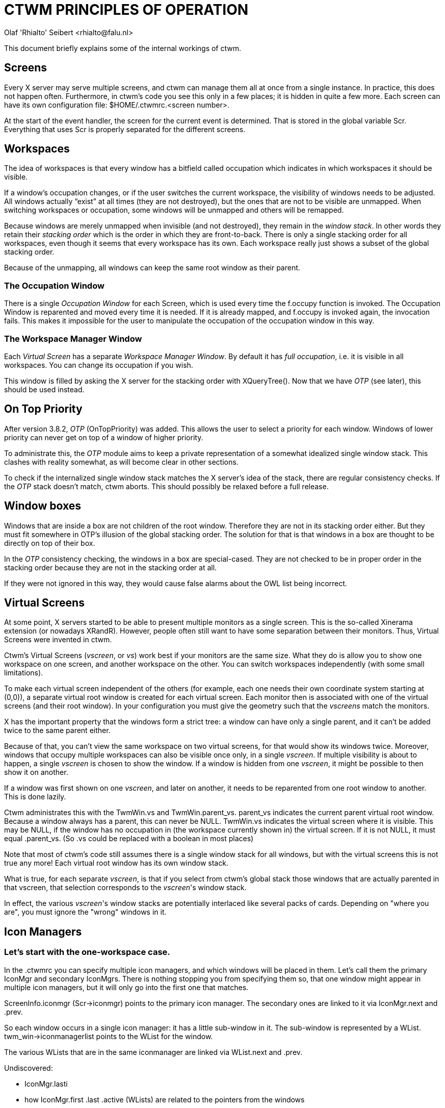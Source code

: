 = CTWM PRINCIPLES OF OPERATION
Olaf 'Rhialto' Seibert <rhialto@falu.nl>

This document briefly explains some of the internal workings of ctwm.

== Screens ==

Every X server may serve multiple screens, and ctwm can manage them all
at once from a single instance. In practice, this does not happen often.
Furthermore, in ctwm's code you see this only in a few places; it is
hidden in quite a few more. Each screen can have its own configuration
file: +$HOME/.ctwmrc.<screen number>+.

At the start of the event handler, the screen for the current event is
determined. That is stored in the global variable +Scr+. Everything that
uses +Scr+ is properly separated for the different screens.

== Workspaces ==

The idea of workspaces is that every window has a bitfield called
+occupation+ which indicates in which workspaces it should be visible.

If a window's occupation changes, or if the user switches the current
workspace, the visibility of windows needs to be adjusted.
All windows actually "`exist`" at all times (they are not destroyed), but
the ones that are not to be visible are unmapped. When switching
workspaces or occupation, some windows will be unmapped and others will
be remapped.

Because windows are merely unmapped when invisible (and not destroyed),
they remain in the _window stack_. In other words they retain their
_stacking order_ which is the order in which they are front-to-back.
There is only a single stacking order for all workspaces, even though it
seems that every workspace has its own. Each workspace really just shows
a subset of the global stacking order.

Because of the unmapping, all windows can keep the same root window as
their parent.

=== The Occupation Window ===

There is a single _Occupation Window_ for each Screen, which is used
every time the +f.occupy+ function is invoked.
The Occupation Window is reparented and moved every time it is needed.
If it is already mapped, and +f.occupy+ is invoked again, the invocation
fails. This makes it impossible for the user to manipulate the
occupation of the occupation window in this way.

=== The Workspace Manager Window ===

Each _Virtual Screen_ has a separate _Workspace Manager Window_.
By default it has _full occupation_, i.e. it is visible in all
workspaces.
You can change its occupation if you wish.

This window is filled by asking the X server for the stacking order
with +XQueryTree()+. Now that we have _OTP_ (see later), this should be
used instead.

== On Top Priority ==

After version 3.8.2, _OTP_ (OnTopPriority) was added. This allows the
user to select a priority for each window. Windows of lower priority can
never get on top of a window of higher priority.

To administrate this, the _OTP_  module aims to keep a private
representation of a somewhat idealized single window stack.  This
clashes with reality somewhat, as will become clear in other sections.

To check if the internalized single window stack matches the X server's
idea of the stack, there are regular consistency checks. If the _OTP_
stack doesn't match, ctwm aborts.
This should possibly be relaxed before a full release.

== Window boxes ==

Windows that are inside a box are not children of the root window.
Therefore they are not in its stacking order either.  But they must fit
somewhere in OTP's illusion of the global stacking order.
The solution for that is that windows in a box are thought to be
directly on top of their box.

In the _OTP_ consistency checking, the windows in a box are special-cased.
They are not checked to be in proper order in the stacking order because
they are not in the stacking order at all.

If they were not ignored in this way, they would cause false alarms
about the OWL list being incorrect.

== Virtual Screens ==

At some point, X servers started to be able to present multiple monitors
as a single screen. This is the so-called Xinerama extension (or
nowadays XRandR).  However, people often still want to have some
separation between their monitors. Thus, Virtual Screens were invented
in ctwm.

Ctwm's Virtual Screens (_vscreen_, or _vs_) work best if your monitors are
the same size.  What they do is allow you to show one workspace on one
screen, and another workspace on the other. You can switch workspaces
independently (with some small limitations).

To make each virtual screen independent of the others (for example, each
one needs their own coordinate system starting at (0,0)), a separate
virtual root window is created for each virtual screen. Each monitor
then is associated with one of the virtual screens (and their root
window). In your configuration you must give the geometry such that the
_vscreens_ match the monitors.

X has the important property that the windows form a strict tree: a
window can have only a single parent, and it can't be added twice to the
same parent either.

Because of that, you can't view the same workspace on two virtual
screens, for that would show its windows twice. Moreover, windows that
occupy multiple workspaces can also be visible once only, in a single
_vscreen_.  If multiple visibility is about to happen, a single
_vscreen_ is chosen to show the window. If a window is hidden from one
_vscreen_, it might be possible to then show it on another.

If a window was first shown on one _vscreen_, and later on another, it
needs to be reparented from one root window to another. This is done
lazily.

Ctwm administrates this with the +TwmWin.vs+ and +TwmWin.parent_vs+.
+parent_vs+ indicates the current parent virtual root window. Because a
window always has a parent, this can never be +NULL+.
+TwmWin.vs+ indicates the virtual screen where it is visible. This may be
+NULL+, if the window has no occupation in (the workspace currently shown
in) the virtual screen. If it is not +NULL+, it must equal +.parent_vs+.
(So +.vs+ could be replaced with a boolean in most places)

Note that most of ctwm's code still assumes there is a single window
stack for all windows, but with the virtual screens this is not true
any more! Each virtual root window has its own window stack.

What is true, for each separate _vscreen_, is that if you select from
ctwm's global stack those windows that are actually parented in that
vscreen, that selection corresponds to the _vscreen_'s window stack.

In effect, the various _vscreen_'s window stacks are potentially
interlaced like several packs of cards. Depending on "where you are",
you must ignore the "wrong" windows in it.

== Icon Managers ==

=== Let's start with the one-workspace case. ===

In the +.ctwmrc+ you can specify multiple icon managers, and which
windows will be placed in them. Let's call them the primary +IconMgr+
and secondary ++IconMgr++s.  There is nothing stopping you from
specifying them so, that one window might appear in multiple icon
managers, but it will only go into the first one that matches.

+ScreenInfo.iconmgr+ (+Scr->iconmgr+) points to the primary icon manager.
The secondary ones are linked to it via +IconMgr.next+ and +.prev+.

So each window occurs in a single icon manager: it has a little
sub-window in it.
The sub-window is represented by a +WList+.
+twm_win->iconmanagerlist+ points to the +WList+ for the window.

The various +WLists+ that are in the same iconmanager are linked via
+WList.next+ and +.prev+.

.Undiscovered:
- +IconMgr.lasti+
- how +IconMgr.first+ +.last+ +.active+ (++WList++s) are related to the
  pointers from the windows

=== Expand to multiple workspaces. ===

The Icon Managers are different windows in each workspace: it is not
just a single window with multiple occupation. This is so that you
can move it where you want in each of them.
(Personally I would probably have used a single window and moved it
around to remembered locations in each workspace)

So both the +IconMgr+ and the ++WList++s are replicated for each
workspace.  These instances are linked via +IconMgr.nextv+ and
+WList.nextv+.

The replicated instances are created after the first +IconMgr+, in
+AllocateOtherIconManagers()+.

If we believe +CreateIconManagers()+, then from the primary +IconMgr+
for workspace #0 (+Scr->iconmgr+), you can follow +->nextv+ to get to the
replicas for workspace #1, #2, ..., and from each of those, follow
+->next+ to get to the secondary ++IconMgr++s for the same workspace.
But the replication function is confusing.

On the other hand, in +AddIconManager()+, a primary or secondary
+IconMgr+ is selected from workspace #0, and then +->nextv+ is
followed to find each of the replicas. 

+WorkSpace.iconmgr+ points to the primary _Icon Manager_ that belongs to
that workspace.

In +GotoWorkspace()+, there is a "`reorganisation`" of ++WList++s.
I am not 100% sure what that means.
Probably it is doing the job that more logically should be done in
+ChangeOccupation()+, but lazily: put windows (++WList++s) in icon
managers and take them out, depending on their occupation.

== Icons ==

Icons consist of several parts. Some of them can come from different sources
or be shared among windows.

* +struct Icon+, which refers to
** +struct Image+, which contains
*** X +Pixmap+(s) for image and optionally shape
** X +Window+ to place the +Pixmap+(s) in

Each +TwmWindow+ may have a +struct Icon+ which describes the currently
associated icon. Icons may change, if the title matches different images
from the Icon list over time:

--------------------
Icons
{
     "XTerm"   "xpm:xterm"
     "* - VIM" "xpm:vim"
}
--------------------

++Image++s that are loaded from an xpm or other file are stored as
+struct Image+ and cached in a global cache named +Scr->ImageCache+.
Therefore they can be shared. The source of an +Image+ is recorded in 
+Icon->match+ and can have the values +match_none+, +match_list+,
+match_icon_pixmap_hint+, +match_net_wm_icon+, +match_unknown_default+.

match_list::
If a window changes icons like this (Vim changes the terminal window's
title when it starts up), it stores old icons on +TwmWin->iconslist+ for
later re-use. It must be certain that all these ++Image++s are indeed
from the cache and not from other sources, otherwise there may be a
memory leak or use-after-free.  The +iconslist+ is freed when a window
is freed, but the ++Image++s it points to are left alone.
footnote:[A different implementation would allow ++Image++s from any
source on the +iconslist+ and check their source when freeing the list.]

match_icon_pixmap_hint::
Another source of +struct Image+ is the Pixmap(s) that are given in the
+WM_HINTS+ property. These are not shared.

match_net_wm_icon::
The image is specified in the +_NET_WM_ICON+ property. These +struct
Images+ are also not shared. Usually there are icons of different sizes.
The user can specify the desired size (width * height). If an exact
match is not found, the closest match is taken. This is based on
the area (total number of pixels) of the icon. The differences are
compared proportionally: the specified size times 2 is closer than 
the size divided by 3.

match_unknown_default::
Finally there is a default +Image+, which is shared among all windows
where needed.

Usually ctwm creates the window to display the icon itself, but again
there may be one given in the +WM_HINTS+. If so, this window must not be
destroyed.


// vim:ft=asciidoc:expandtab:
// Gen:
//  asciidoc -atoc -anumbered -o PRINCIPLES-OF-OPERATION.html PRINCIPLES-OF-OPERATION.txt 

